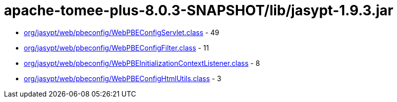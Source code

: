= apache-tomee-plus-8.0.3-SNAPSHOT/lib/jasypt-1.9.3.jar

 - link:org/jasypt/web/pbeconfig/WebPBEConfigServlet.adoc[org/jasypt/web/pbeconfig/WebPBEConfigServlet.class] - 49
 - link:org/jasypt/web/pbeconfig/WebPBEConfigFilter.adoc[org/jasypt/web/pbeconfig/WebPBEConfigFilter.class] - 11
 - link:org/jasypt/web/pbeconfig/WebPBEInitializationContextListener.adoc[org/jasypt/web/pbeconfig/WebPBEInitializationContextListener.class] - 8
 - link:org/jasypt/web/pbeconfig/WebPBEConfigHtmlUtils.adoc[org/jasypt/web/pbeconfig/WebPBEConfigHtmlUtils.class] - 3
